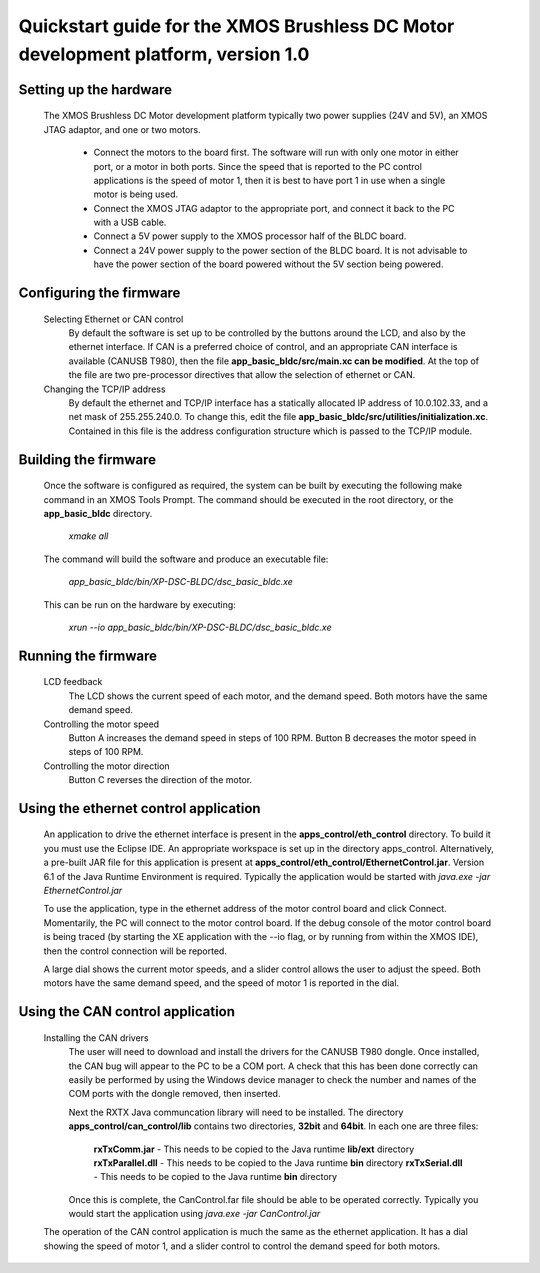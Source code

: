 ==================================================================================
Quickstart guide for the XMOS Brushless DC Motor development platform, version 1.0
==================================================================================

Setting up the hardware
-----------------------
    The XMOS Brushless DC Motor development platform typically two power supplies (24V and 5V), an XMOS JTAG adaptor,
    and one or two motors.

      - Connect the motors to the board first.  The software will run with only one motor in either port, or a motor in both
        ports. Since the speed that is reported to the PC control applications is the speed of motor 1, then it is best to have
        port 1 in use when a single motor is being used.

      - Connect the XMOS JTAG adaptor to the appropriate port, and connect it back to the PC with a USB cable.

      - Connect a 5V power supply to the XMOS processor half of the BLDC board.

      - Connect a 24V power supply to the power section of the BLDC board.  It is not advisable to have the power section
        of the board powered without the 5V section being powered.

Configuring the firmware
------------------------
  Selecting Ethernet or CAN control
    By default the software is set up to be controlled by the buttons around the LCD, and also by the ethernet interface.
    If CAN is a preferred choice of control, and an appropriate CAN interface is available (CANUSB T980), then the
    file **app_basic_bldc/src/main.xc can be modified**.  At the top of the file are two pre-processor directives that allow
    the selection of ethernet or CAN.

  Changing the TCP/IP address
    By default the ethernet and TCP/IP interface has a statically allocated IP address of 10.0.102.33, and a net mask of
    255.255.240.0.  To change this, edit the file **app_basic_bldc/src/utilities/initialization.xc**.  Contained in this file
    is the address configuration structure which is passed to the TCP/IP module.

Building the firmware
---------------------
  Once the software is configured as required, the system can be built by executing the following make command in an XMOS
  Tools Prompt.  The command should be executed in the root directory, or the **app_basic_bldc** directory.

    *xmake all*

  The command will build the software and produce an executable file:
  
    *app_basic_bldc/bin/XP-DSC-BLDC/dsc_basic_bldc.xe*

  This can be run on the hardware by executing:

    *xrun --io app_basic_bldc/bin/XP-DSC-BLDC/dsc_basic_bldc.xe*



Running the firmware
--------------------
  LCD feedback
    The LCD shows the current speed of each motor, and the demand speed.  Both motors have the same demand speed.

  Controlling the motor speed
    Button A increases the demand speed in steps of 100 RPM.  Button B decreases the motor speed in steps of 100 RPM.

  Controlling the motor direction
    Button C reverses the direction of the motor.

Using the ethernet control application
--------------------------------------
  An application to drive the ethernet interface is present in the **apps_control/eth_control** directory.  To build it you
  must use the Eclipse IDE.  An appropriate workspace is set up in the directory apps_control.  Alternatively, a pre-built
  JAR file for this application is present at **apps_control/eth_control/EthernetControl.jar**.  Version 6.1 of the Java Runtime
  Environment is required. Typically the application would be started with *java.exe -jar EthernetControl.jar*

  To use the application, type in the ethernet address of the motor control board and click Connect.  Momentarily, the PC
  will connect to the motor control board.  If the debug console of the motor control board is being traced (by starting
  the XE application with the --io flag, or by running from within the XMOS IDE), then the control connection will be
  reported.

  A large dial shows the current motor speeds, and a slider control allows the user to adjust the speed. Both motors have the
  same demand speed, and the speed of motor 1 is reported in the dial.


Using the CAN control application
---------------------------------
  Installing the CAN drivers
    The user will need to download and install the drivers for the CANUSB T980 dongle.  Once installed, the CAN bug will
    appear to the PC to be a COM port.  A check that this has been done correctly can easily be performed by using the
    Windows device manager to check the number and names of the COM ports with the dongle removed, then inserted. 

    Next the RXTX Java communcation library will need to be installed.  The directory **apps_control/can_control/lib**
    contains two directories, **32bit** and **64bit**.  In each one are three files:

      **rxTxComm.jar** - This needs to be copied to the Java runtime **lib/ext** directory
      **rxTxParallel.dll** - This needs to be copied to the Java runtime **bin** directory
      **rxTxSerial.dll** - This needs to be copied to the Java runtime **bin** directory

    Once this is complete, the CanControl.far file should be able to be operated correctly.  Typically you would start the
    application using *java.exe -jar CanControl.jar*

   
  The operation of the CAN control application is much the same as the ethernet application.  It has a dial showing the speed
  of motor 1, and a slider control to control the demand speed for both motors.



